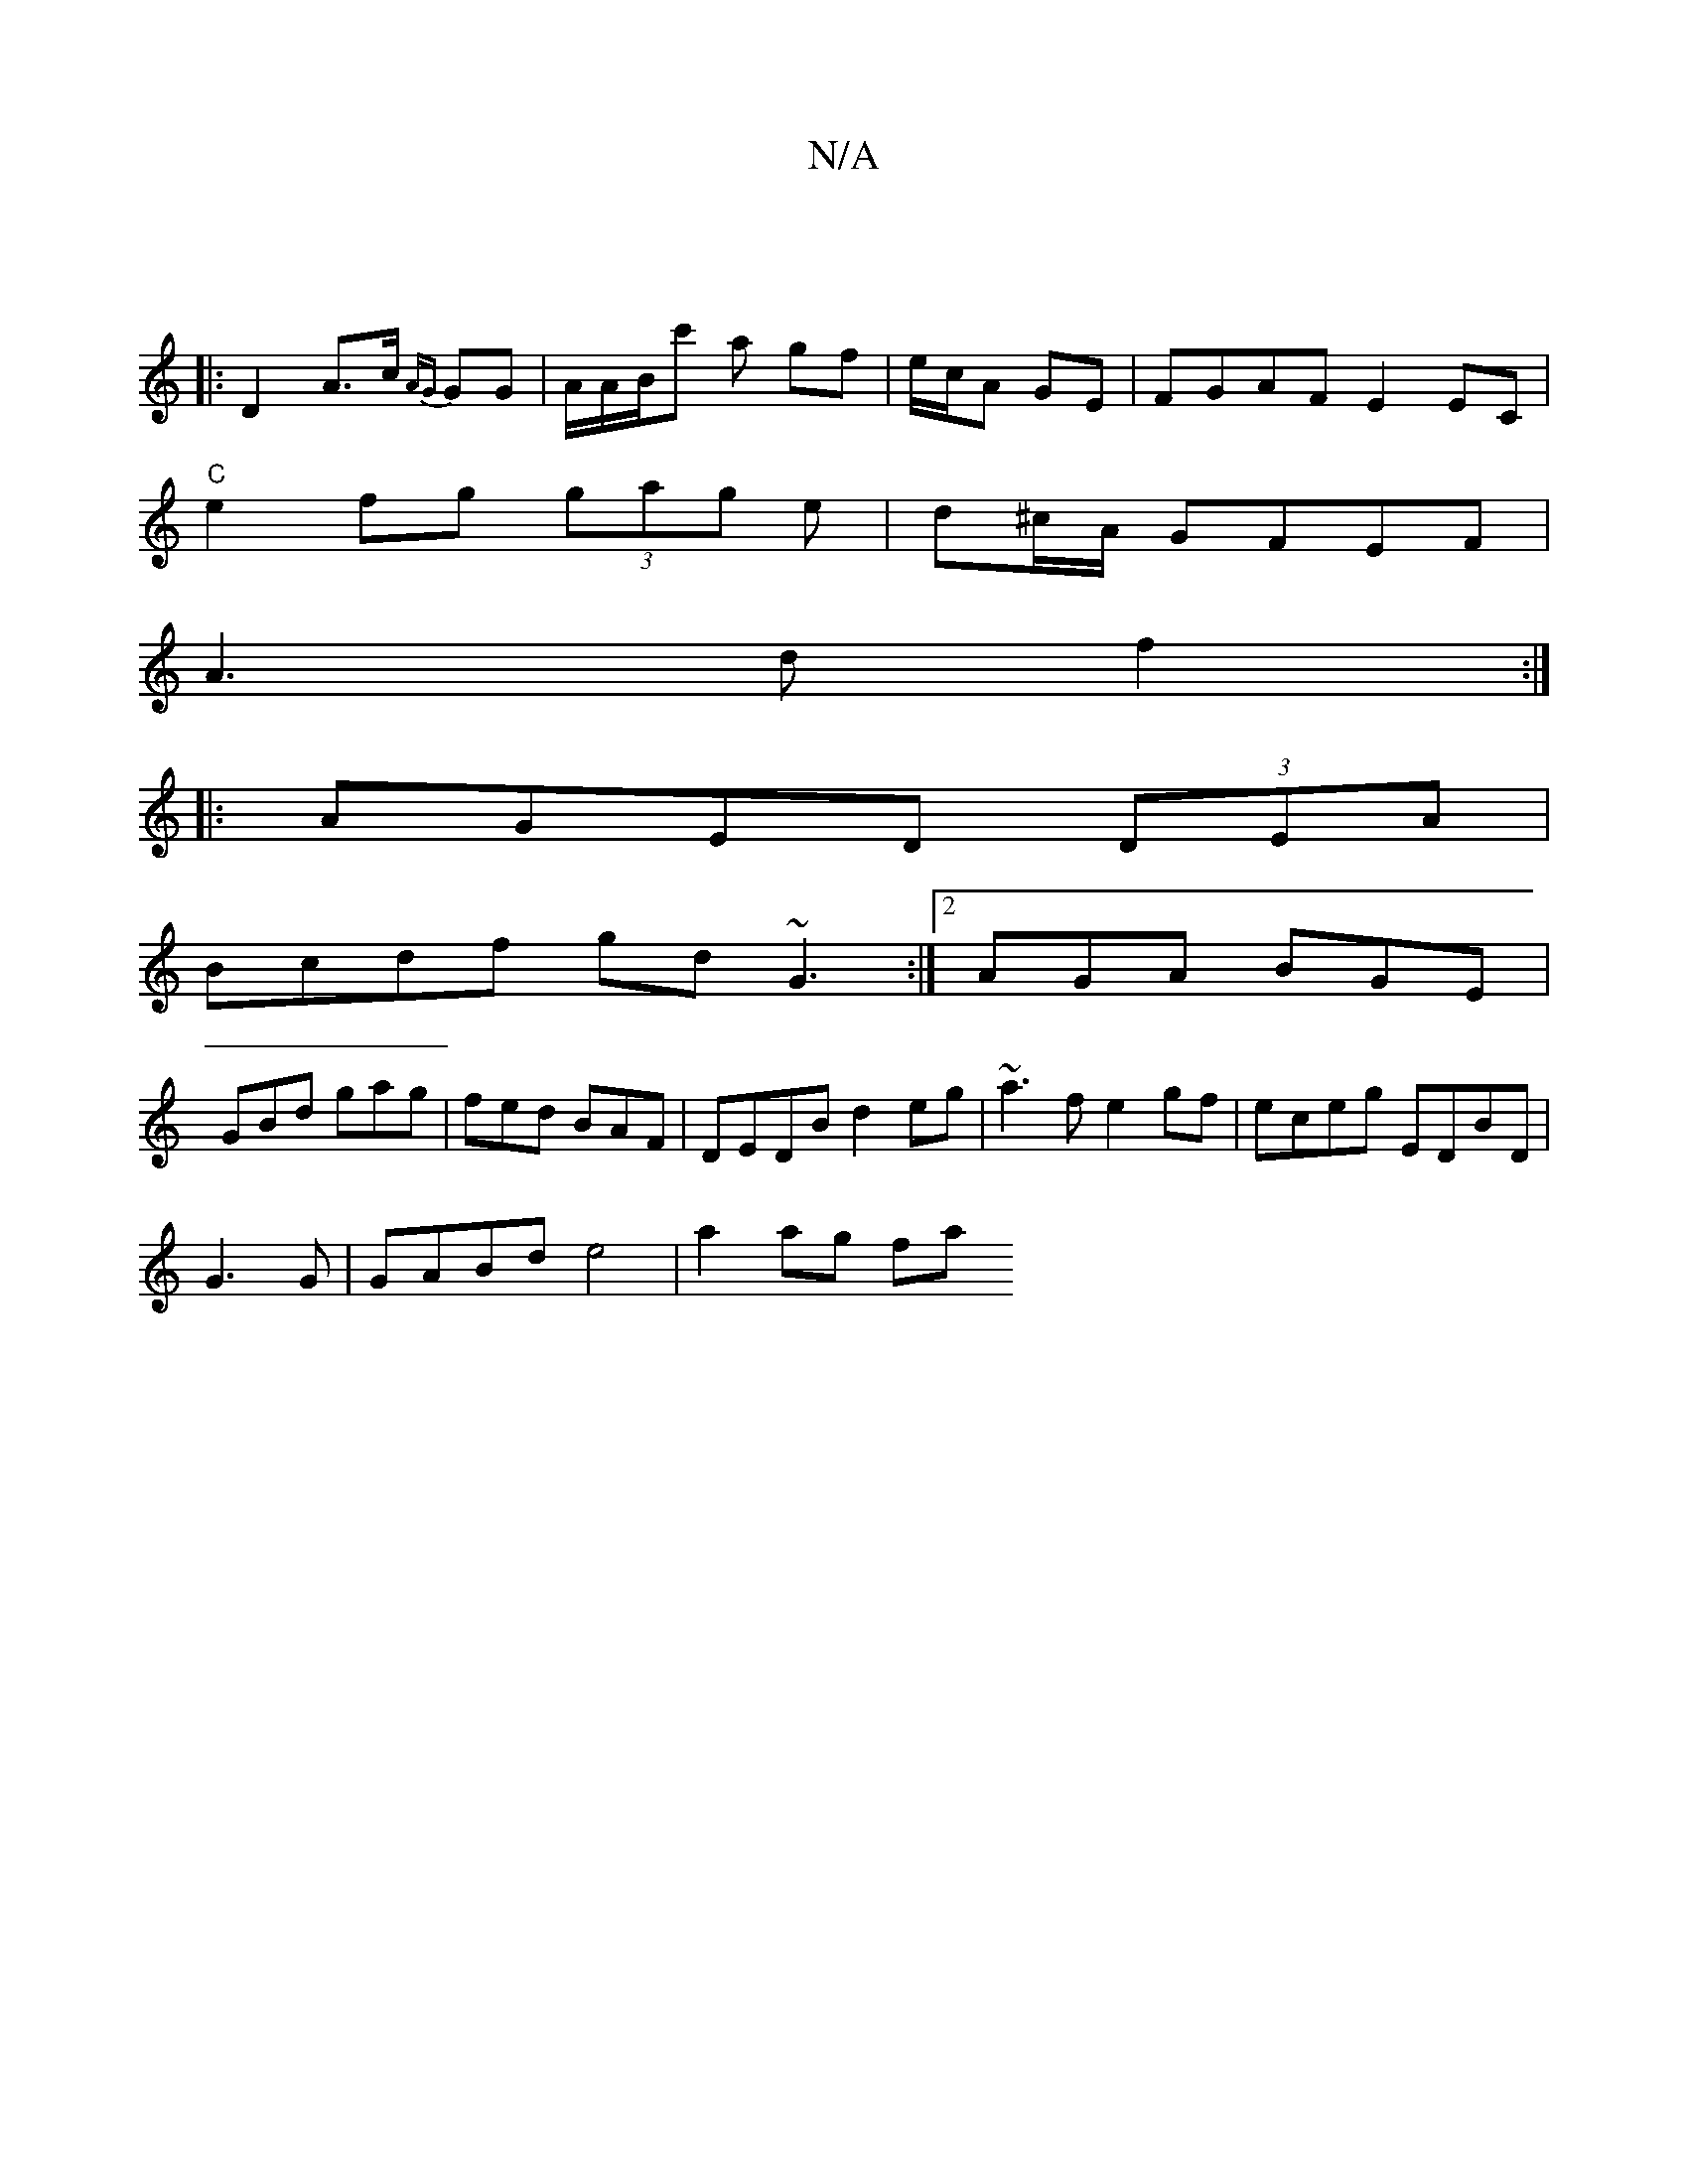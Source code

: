X:1
T:N/A
M:4/4
R:N/A
K:Cmajor
|
|: D2 A>c {AG}GG|A/A/B/c' a gf|e/c/A GE | FGAF E2EC |
"C"e2fg (3gag e | d^c/A/ GFEF|
A3d f2:|
|:AGED (3DEA |
Bcdf gd~G3:|2 AGA BGE|
GBd gag|fed BAF|DEDB d2eg|~a3f e2gf|eceg EDBD|
G3G|GABd e4|a2ag fa